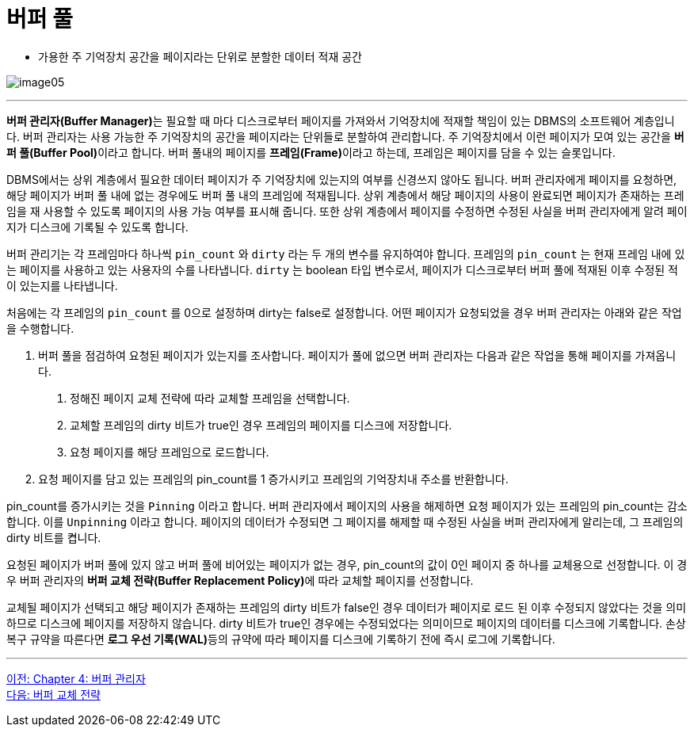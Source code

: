 = 버퍼 풀

* 가용한 주 기억장치 공간을 페이지라는 단위로 분할한 데이터 적재 공간

image:../images/image05.png[]

---

**버퍼 관리자(Buffer Manager)**는 필요할 때 마다 디스크로부터 페이지를 가져와서 기억장치에 적재할 책임이 있는 DBMS의 소프트웨어 계층입니다. 버퍼 관리자는 사용 가능한 주 기억장치의 공간을 페이지라는 단위들로 분할하여 관리합니다. 주 기억장치에서 이런 페이지가 모여 있는 공간을 **버퍼 풀(Buffer Pool)**이라고 합니다. 버퍼 풀내의 페이지를 **프레임(Frame)**이라고 하는데, 프레임은 페이지를 담을 수 있는 슬롯입니다.

DBMS에서는 상위 계층에서 필요한 데이터 페이지가 주 기억장치에 있는지의 여부를 신경쓰지 않아도 됩니다. 버퍼 관리자에게 페이지를 요청하면, 해당 페이지가 버퍼 풀 내에 없는 경우에도 버퍼 풀 내의 프레임에 적재됩니다. 상위 계층에서 해당 페이지의 사용이 완료되면 페이지가 존재하는 프레임을 재 사용할 수 있도록 페이지의 사용 가능 여부를 표시해 줍니다. 또한 상위 계층에서 페이지를 수정하면 수정된 사실을 버퍼 관리자에게 알려 페이지가 디스크에 기록될 수 있도록 합니다. 

버퍼 관리기는 각 프레임마다 하나씩 `pin_count` 와 `dirty` 라는 두 개의 변수를 유지하여야 합니다. 프레임의 `pin_count` 는 현재 프레임 내에 있는 페이지를 사용하고 있는 사용자의 수를 나타냅니다. `dirty` 는 boolean 타입 변수로서, 페이지가 디스크로부터 버퍼 풀에 적재된 이후 수정된 적이 있는지를 나타냅니다.

처음에는 각 프레임의 `pin_count` 를 0으로 설정하며 dirty는 false로 설정합니다. 어떤 페이지가 요청되었을 경우 버퍼 관리자는 아래와 같은 작업을 수행합니다.

1. 버퍼 풀을 점검하여 요청된 페이지가 있는지를 조사합니다. 페이지가 풀에 없으면 버퍼 관리자는 다음과 같은 작업을 통해 페이지를 가져옵니다.
A. 정해진 페이지 교체 전략에 따라 교체할 프레임을 선택합니다.
B. 교체할 프레임의 dirty 비트가 true인 경우 프레임의 페이지를 디스크에 저장합니다.
C. 요청 페이지를 해당 프레임으로 로드합니다.
2. 요청 페이지를 담고 있는 프레임의 pin_count를 1 증가시키고 프레임의 기억장치내 주소를 반환합니다.

pin_count를 증가시키는 것을 `Pinning` 이라고 합니다. 버퍼 관리자에서 페이지의 사용을 해제하면 요청 페이지가 있는 프레임의 pin_count는 감소합니다. 이를 `Unpinning` 이라고 합니다. 페이지의 데이터가 수정되면 그 페이지를 해제할 때 수정된 사실을 버퍼 관리자에게 알리는데, 그 프레임의 dirty 비트를 켭니다. 

요청된 페이지가 버퍼 풀에 있지 않고 버퍼 풀에 비어있는 페이지가 없는 경우, pin_count의 값이 0인 페이지 중 하나를 교체용으로 선정합니다. 이 경우 버퍼 관리자의 **버퍼 교체 전략(Buffer Replacement Policy)**에 따라 교체할 페이지를 선정합니다.

교체될 페이지가 선택되고 해당 페이지가 존재하는 프레임의 dirty 비트가 false인 경우 데이터가 페이지로 로드 된 이후 수정되지 않았다는 것을 의미하므로 디스크에 페이지를 저장하지 않습니다. dirty 비트가 true인 경우에는 수정되었다는 의미이므로 페이지의 데이터를 디스크에 기록합니다. 손상 복구 규약을 따른다면 **로그 우선 기록(WAL)**등의 규약에 따라 페이지를 디스크에 기록하기 전에 즉시 로그에 기록합니다.

---

link:./04-1_chapter4_buffer_manager.adoc[이전: Chapter 4: 버퍼 관리자] +
link:./04-3_buffer_paging.adoc[다음: 버퍼 교체 전략]